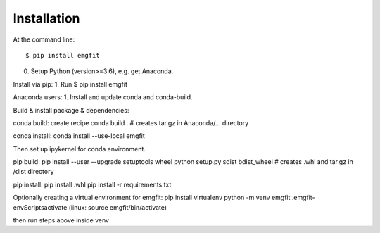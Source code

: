 ============
Installation
============

At the command line::

    $ pip install emgfit



0. Setup Python (version>=3.6), e.g. get Anaconda.

Install via pip:
1. Run
$ pip install emgfit

Anaconda users:
1. Install and update conda and conda-build.


Build & install package & dependencies:

conda build:
create recipe
conda build . # creates tar.gz in Anaconda/... directory

conda install:
conda install --use-local emgfit

Then set up ipykernel for conda environment.

pip build:
pip install --user --upgrade setuptools wheel
python setup.py sdist bdist_wheel 	# creates .whl and tar.gz in /dist directory

pip install:
pip install .whl
pip install -r requirements.txt

Optionally creating a virtual environment for emgfit:
pip install virtualenv
python -m venv emgfit
.\emgfit-env\Scripts\activate	(linux: source emgfit/bin/activate)

then run steps above inside venv

